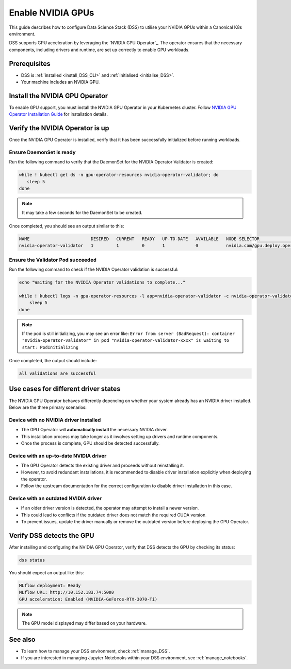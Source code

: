 .. _nvidia_gpu:

Enable NVIDIA GPUs
==================

This guide describes how to configure Data Science Stack (DSS) to utilise your NVIDIA GPUs within a Canonical K8s environment.

DSS supports GPU acceleration by leveraging the `NVIDIA GPU Operator`_. The operator ensures that the necessary components, including drivers and runtime, are set up correctly to enable GPU workloads.

Prerequisites
-------------

* DSS is :ref:`installed <install_DSS_CLI>` and :ref:`initialised <initialise_DSS>`.
* Your machine includes an NVIDIA GPU.

.. _install_nvidia_operator:

Install the NVIDIA GPU Operator
-------------------------------

To enable GPU support, you must install the NVIDIA GPU Operator in your Kubernetes cluster. 
Follow `NVIDIA GPU Operator Installation Guide <https://docs.nvidia.com/datacenter/cloud-native/gpu-operator/latest/getting-started.html>`_ for installation details.

Verify the NVIDIA Operator is up
--------------------------------

Once the NVIDIA GPU Operator is installed, verify that it has been successfully initialized before running workloads.

Ensure DaemonSet is ready
~~~~~~~~~~~~~~~~~~~~~~~~~

Run the following command to verify that the DaemonSet for the NVIDIA Operator Validator is created:

.. code-block:: bash

   while ! kubectl get ds -n gpu-operator-resources nvidia-operator-validator; do
      sleep 5
   done

.. note::
   It may take a few seconds for the DaemonSet to be created.

Once completed, you should see an output similar to this:

.. code-block:: text

   NAME                        DESIRED   CURRENT   READY   UP-TO-DATE   AVAILABLE   NODE SELECTOR                                   AGE
   nvidia-operator-validator   1         1         0       1            0           nvidia.com/gpu.deploy.operator-validator=true   17s

Ensure the Validator Pod succeeded
~~~~~~~~~~~~~~~~~~~~~~~~~~~~~~~~~~

Run the following command to check if the NVIDIA Operator validation is successful:

.. code-block:: bash

   echo "Waiting for the NVIDIA Operator validations to complete..."

   while ! kubectl logs -n gpu-operator-resources -l app=nvidia-operator-validator -c nvidia-operator-validator | grep "all validations are successful"; do
       sleep 5
   done

.. note::
   If the pod is still initializing, you may see an error like:
   ``Error from server (BadRequest): container "nvidia-operator-validator" in pod "nvidia-operator-validator-xxxx" is waiting to start: PodInitializing``

Once completed, the output should include:

.. code-block:: text

   all validations are successful

Use cases for different driver states
-------------------------------------

The NVIDIA GPU Operator behaves differently depending on whether your system already has an NVIDIA driver installed. Below are the three primary scenarios:

Device with no NVIDIA driver installed
~~~~~~~~~~~~~~~~~~~~~~~~~~~~~~~~~~~~~~

- The GPU Operator will **automatically install** the necessary NVIDIA driver.
- This installation process may take longer as it involves setting up drivers and runtime components.
- Once the process is complete, GPU should be detected successfully.

Device with an up-to-date NVIDIA driver
~~~~~~~~~~~~~~~~~~~~~~~~~~~~~~~~~~~~~~~

- The GPU Operator detects the existing driver and proceeds without reinstalling it.
- However, to avoid redundant installations, it is recommended to disable driver installation explicitly when deploying the operator.
- Follow the upstream documentation for the correct configuration to disable driver installation in this case.

Device with an outdated NVIDIA driver
~~~~~~~~~~~~~~~~~~~~~~~~~~~~~~~~~~~~~

- If an older driver version is detected, the operator may attempt to install a newer version.
- This could lead to conflicts if the outdated driver does not match the required CUDA version.
- To prevent issues, update the driver manually or remove the outdated version before deploying the GPU Operator.

.. _verify_nvidia_operator:

Verify DSS detects the GPU
--------------------------

After installing and configuring the NVIDIA GPU Operator, verify that DSS detects the GPU by checking its status:

.. code-block:: bash

   dss status

You should expect an output like this:

.. code-block:: text

   MLflow deployment: Ready
   MLflow URL: http://10.152.183.74:5000
   GPU acceleration: Enabled (NVIDIA-GeForce-RTX-3070-Ti)

.. note::
  The GPU model displayed may differ based on your hardware.

See also
--------

* To learn how to manage your DSS environment, check :ref:`manage_DSS`. 
* If you are interested in managing Jupyter Notebooks within your DSS environment, see :ref:`manage_notebooks`.

